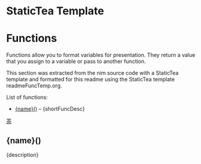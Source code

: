 # $ # StaticTea template for generating the function doc section for the readme.

* StaticTea Template

# $ # Define replacement patterns to format the descriptions or
# $ # org mode.
# $ # Sort the entries alphabetically by their name.
# $ #
# $ block
# $ : g.patterns = list( +
# $ :   '~~~~', '#+END_SRC', +
# $ :   '~~~', '#+BEGIN_SRC', +
# $ :   '\* ', '- ', +
# $ :   "@@", '', +
# $ :   "@\|", '[', +
# $ :   "\|@", ']', +
# $ :   "[ ]*@:", h.newline, +
# $ :   "&quot;", '"', +
# $ :   "&gt;", '>', +
# $ :   "&lt;", '<', +
# $ :   "&amp;", '&')
# $ : g.entries = sort(s.entries, "ascending", "sensitive", "name")
# $ endblock
* Functions
:PROPERTIES:
:CUSTOM_ID: functions
:ORDERED:  t
:END:

Functions allow you to format variables for presentation.  They
return a value that you assign to a variable or pass to another
function.

This section was extracted from the nim source code with a
StaticTea template and formatted for this readme using the
StaticTea template readmeFuncTemp.org.

List of functions:

# $ # Generate the function index.
# $ # Show the function entries and skip the others.
# $ # Change the function names, i.e, funReplaceRe to replaceRe.
# $ # Show the description's first sentence.
# $ #
# $ nextline
# $ : t.repeat = len(g.entries)
# $ : entry = get(g.entries, t.row, dict())
# $ : skip = case(entry.type, "skFunc", 0, 1)
# $ : pos = find(entry.name, "fun", -1)
# $ : skip2 = case(pos, 0, 0, 1)
# $ : t.output = case(add(skip, skip2), 0, "result", "skip")
# $ : capName = case(pos, 0, substr(entry.name, 3), entry.name)
# $ : name = concat(lower(substr(capName, 0, 1)), substr(capName, 1))
# $ : desc = replaceRe(entry.description, g.patterns)
# $ : shortFuncDesc = substr(desc, 0, add(find(desc, '.', -1), 1))
- [[#{name}][{name}()]] -- {shortFuncDesc}

# $ # Generate the function sections.
# $ block
# $ : t.repeat = len(g.entries)
# $ : entry = get(g.entries, t.row, dict())
# $ : skip = case(entry.type, "skFunc", 0, 1)
# $ : pos = find(entry.name, "fun", -1)
# $ : skip2 = case(pos, 0, 0, 1)
# $ : t.output = case(add(skip, skip2), 0, "result", "skip")
# $ : capName = case(pos, 0, substr(entry.name, 3), entry.name)
# $ : name = concat(lower(substr(capName, 0, 1)), substr(capName, 1))
# $ : description = replaceRe(entry.description, g.patterns)
[[#contents][茶]]

** {name}()
:PROPERTIES:
:CUSTOM_ID: {name}
:END:

{description}

# $ endblock
